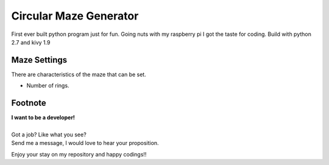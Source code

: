 Circular Maze Generator
=======================

First ever built python program just for fun. Going nuts with my raspberry pi I got the taste for coding.
Build with python 2.7 and kivy 1.9

Maze Settings
-------------

There are characteristics of the maze that can be set.

.. image:: screenshot_1.png
   :width: 40pt

* Number of rings.

.. image:: screenshot_2.png
   :width: 40pt

Footnote
--------

| **I want to be a developer!**
|
| Got a job? Like what you see?
| Send me a message, I would love to hear your proposition.


Enjoy your stay on my repository and happy codings!!
